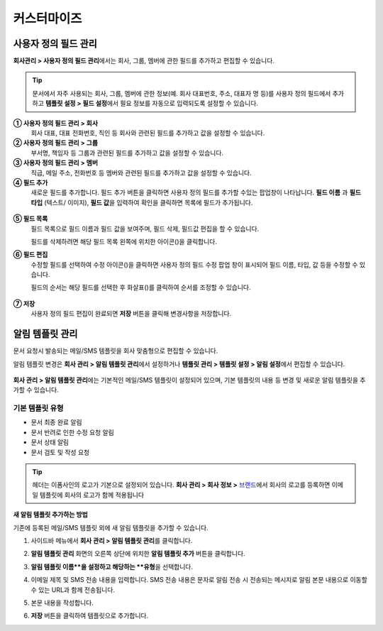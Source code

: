 커스터마이즈
============

사용자 정의 필드 관리
--------------------------

**회사관리 > 사용자 정의 필드 관리**\ 에서는 회사, 그룹, 멤버에 관한 필드를 추가하고 편집할 수 있습니다.

.. tip::

   문서에서 자주 사용되는 회사, 그룹, 멤버에 관한 정보(예. 회사 대표번호, 주소, 대표자 명 등)를 사용자 정의 필드에서 추가하고
   **템플릿 설정 > 필드 설정**\ 에서 필요 정보를 자동으로 입력되도록 설정할 수 있습니다.

.. figure:: resources/Customfield.PNG
   :alt: 회사 관리 > 사용자 정의 필드 관리
   :width: 700px


**① 사용자 정의 필드 관리 > 회사**
   회사 대표, 대표 전화번호, 직인 등 회사와 관련된 필드를 추가하고 값을 설정할 수 있습니다.

**② 사용자 정의 필드 관리 > 그룹**
   부서명, 책임자 등 그룹과 관련된 필드를 추가하고 값을 설정할 수 있습니다.

**③ 사용자 정의 필드 관리 > 멤버**
   직급, 메일 주소, 전화번호 등 멤버와 관련된 필드를 추가하고 값을 설정할 수 있습니다.

**④ 필드 추가**
   새로운 필드를 추가합니다. 필드 추가 버튼을 클릭하면 사용자 정의 필드를 추가할 수있는 팝업창이 나타납니다. **필드 이름** 과 **필드 타입** (텍스트/ 이미지), **필드 값**\ 을 입력하여 확인을 클릭하면 목록에 필드가 추가됩니다.

.. figure:: resources/customfield-addfield.PNG
   :alt: 회사 관리 > 사용자 정의 필드 관리


**⑤ 필드 목록**
   필드 목록으로 필드 이름과 필드 값을 보여주며, 필드 삭제, 필드값 편집을 할 수 있습니다.

   필드를 삭제하려면 해당 필드 목록 왼쪽에 위치한 아이콘(|회사 관리 > 사용자 정의 필드 관리|)을 클릭합니다.

**⑥ 필드 편집**
   수정할 필드를 선택하여 수정 아이콘(|image1|)을 클릭하면 사용자 정의 필드 수정 팝업 창이 표시되어 필드 이름, 타입, 값 등을 수정할 수
   있습니다.

   필드의 순서는 해당 필드를 선택한 후 화살표(|image2|)를 클릭하여 순서를 조정할 수 있습니다.

   .. figure:: resources/customfield-edit.PNG
      :alt: 회사 관리 > 사용자 정의 필드 관리
      :width: 700px

**⑦ 저장**
   사용자 정의 필드 편집이 완료되면 **저장** 버튼을 클릭해 변경사항을 저장합니다.

알림 템플릿 관리
----------------

문서 요청시 발송되는 메일/SMS 템플릿을 회사 맞춤형으로 편집할 수 있습니다.

알림 템플릿 변경은 **회사 관리 > 알림 템플릿 관리**\ 에서 설정하거나 **템플릿 관리 > 템플릿 설정 > 알림 설정**\ 에서 편집할 수 있습니다.

.. figure:: resources/notification-template-manage.png
   :alt: 회사 관리 > 알림 템플릿 관리
   :width: 700px


**회사 관리 > 알림 템플릿 관리**\ 에는 기본적인 메일/SMS 템플릿이 설정되어 있으며, 기본 템플릿의 내용 등 변경 및 새로운 알림 템플릿을 추가할 수 있습니다.

기본 템플릿 유형
^^^^^^^^^^^^^^^^^^

- 문서 최종 완료 알림
- 문서 반려로 인한 수정 요청 알림
- 문서 상태 알림
- 문서 검토 및 작성 요청


.. tip::

   헤더는 이폼사인의 로고가 기본으로 설정되어 있습니다. **회사 관리 > 회사 정보 >** `브랜드 <chapter2.html#brand>`__\ 에서 회사의 로고를 등록하면 이메일 템플릿에 회사의 로고가 함께 적용됩니다

**새 알림 템플릿 추가하는 방법**

기존에 등록된 메일/SMS 템플릿 외에 새 알림 템플릿을 추가할 수 있습니다.

1. 사이드바 메뉴에서 **회사 관리 > 알림 템플릿 관리**\ 를 클릭합니다.

2. **알림 템플릿 관리** 화면의 오른쪽 상단에 위치한 **알림 템플릿 추가** 버튼을 클릭합니다.

3. **알림 템플릿 이름**을 설정하고 해당하는 **유형**\ 을 선택합니다.

   |image3|

4. 이메일 제목 및 SMS 전송 내용을 입력합니다. SMS 전송 내용은 문자로 알림 전송 시 전송되는 메시지로 알림 본문 내용으로 이동할 수 있는 URL과 함께 전송됩니다. 

5. 본문 내용을 작성합니다.

6. **저장** 버튼을 클릭하여 템플릿으로 추가합니다.

.. |회사 관리 > 사용자 정의 필드 관리| image:: resources/customfield-list-delete.png
.. |image1| image:: resources/customfield_icon.png
.. |image2| image:: resources/customfield-list-order.PNG
.. |image3| image:: resources/notification-template-new.PNG
   :width: 700px
